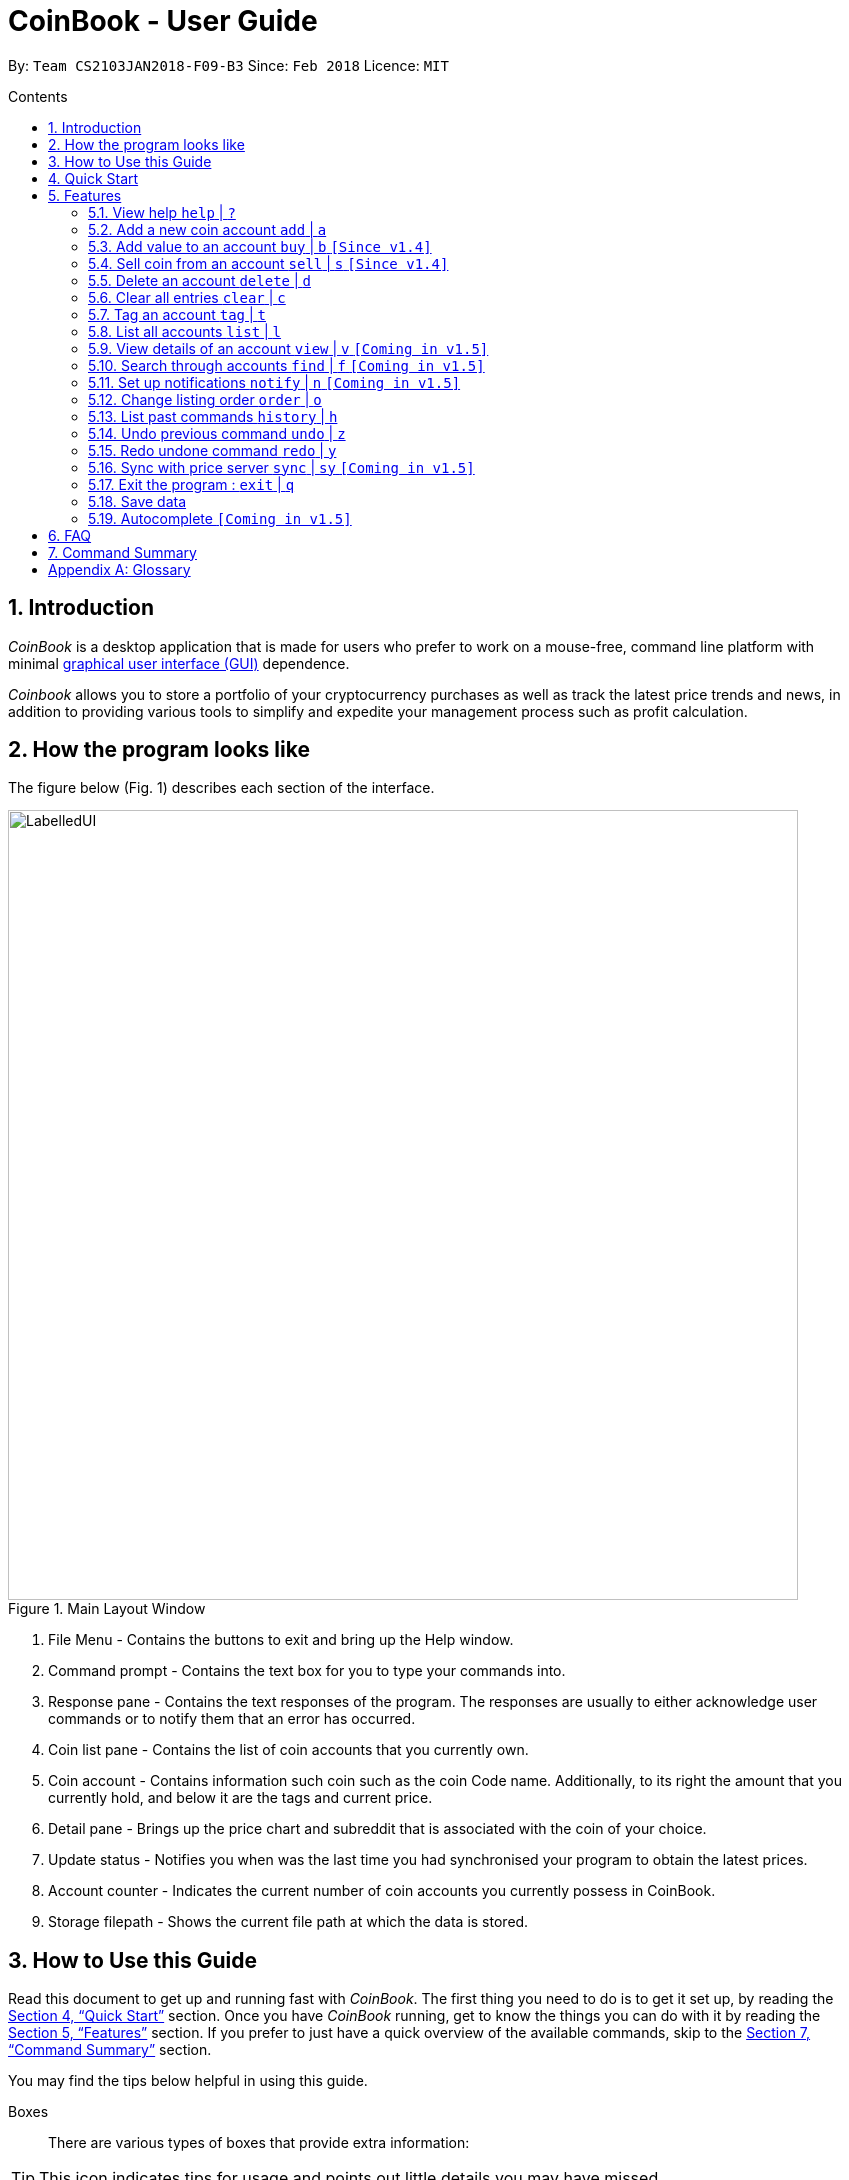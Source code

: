 = CoinBook - User Guide
:toc:
:toc-title: Contents
:toc-placement: preamble
:sectnums:
:imagesDir: images
:stylesDir: stylesheets
:pdf-stylesdir: stylesheets
:pdf-style: pdf
:xrefstyle: full
:experimental:
ifdef::env-github[]
:tip-caption: :bulb:
:note-caption: :information_source:
endif::[]
:repoURL: https://github.com/CS2103JAN2018-F09-B3/main

By: `Team CS2103JAN2018-F09-B3` Since: `Feb 2018` Licence: `MIT`

== Introduction

_CoinBook_ is a desktop application that is made for users who prefer to work on a mouse-free, command line platform with minimal [gloss]#<<gui,graphical user interface (GUI)>># dependence.

_Coinbook_ allows you to store a portfolio of your cryptocurrency purchases as well as track the latest price trends and news, in addition to providing various
tools to simplify and expedite your management process such as profit calculation.

== How the program looks like

The figure below (Fig. 1) describes each section of the interface.

.Main Layout Window
image::LabelledUI.png[width="790"]

1. File Menu - Contains the buttons to exit and bring up the Help window.
2. Command prompt - Contains the text box for you to type your commands into.
3. Response pane - Contains the text responses of the program. The responses are usually to either acknowledge user commands or to notify them that an error has occurred.
4. Coin list pane - Contains the list of coin accounts that you currently own.
5. Coin account - Contains information such coin such as the coin Code name. Additionally, to its right the amount that you currently hold, and below it are the tags and current price.
6. Detail pane - Brings up the price chart and subreddit that is associated with the coin of your choice.
7. Update status - Notifies you when was the last time you had synchronised your program to obtain the latest prices.
8. Account counter - Indicates the current number of coin accounts you currently possess in CoinBook.
9. Storage filepath - Shows the current file path at which the data is stored.

== How to Use this Guide
Read this document to get up and running fast with _CoinBook_. The first thing you need to do is to get it set up, by reading the <<Quick Start>> section. Once you have _CoinBook_ running, get to know the things you can do with it by reading the <<Features>> section. If you prefer to just have a quick overview of the available commands, skip to the <<Command Summary>> section.

You may find the tips below helpful in using this guide.

Boxes::
There are various types of boxes that provide extra information:
[TIP]
====
This icon indicates tips for usage and points out little details you may have missed.
====
[NOTE]
====
This icon marks additional noteworthy information provided for reference.
====
[WARNING]
====
This icon warns you of things you should watch out for. Make sure to keep these in mind!
====

[[example]]
Markup::
Text with special meaning look different. Here are the various types:
* Commands, filenames, and other miscellaneous keywords are `monospaced for emphasis`
* Glossary terms have a [gloss]#dotted underline#
* Keyboard keys are marked like kbd:[this]
** kbd:[Q] means to press the `Q` key
** kbd:[Ctrl]+kbd:[Q] means to hold down the `Ctrl` key and then press the `Q` key
* Links are marked <<example,blue with underline>>
** Cross-ref links bring you to another part of the document, and look like <<example,this>>
** External cross-ref links bring you to another document, and look like [exref]#<<example,this>>#
** External links bring you to another website, and look like [ext]#<<example,this>>#

Finding Information::
Check the table of contents and click on the desired topic. If you wish to search for a particular keyword, press kbd:[Ctrl]+kbd:[F] and type into the opened find dialog.


== Quick Start
Follow the steps below to begin using _CoinBook_ :

.  Ensure you have Java version `1.8.0_60` or later installed in your computer.
+
[NOTE]
Having any Java 8 version is not enough. +
This app will not work with earlier versions of Java 8. +
You can obtain the latest version [ext]#http://www.oracle.com/technetwork/java/javase/downloads/index.html[here]# (Download JRE).
+
.  Download the latest `coinbook.jar` [exref]#link:{repoURL}/releases[here]#.
.  Copy the file to the folder you want to use as the home folder for your _CoinBook_.
.  Double-click the file to start the app. The GUI should appear in a few seconds (Fig. 1).
+
.Startup Window
image::Ui.png[width="790"]
+
. Type your commands in the command box and press kbd:[Enter] to execute them. +
e.g. typing *`help`* and pressing kbd:[Enter] will open the help window.

[TIP]
  Refer to <<Features>> for details of each command. Command <<alias,aliases>> are specified after the `|` symbol.

[[Features]]
== Features

_CoinBook_ allows you to manage your coin accounts easily through the use of commands. All you need to do is type in the command, followed by its required or optional _parameters_, then press kbd:[Enter] to execute it.

.Terminology
****
The following terms are used in the feature list to refer to specific concepts.
[[spec]]
* Target
** Refers to the account or group to execute the command upon
** This is used in commands requiring a target coin, and can be any one of the coin's:
*** `INDEX`: Its index number in the current coin listing
*** `CODE`: The trading code of the coin, e.g. `BTC`
*** `NAME`: The name of the coin, e.g. `Bitcoin`, and is case-insensitive [Coming in v2.0]
* Option/Parameter
** Refers to the additional information you must provide for the command
** These have a letter representing the option, followed by a slash (`/`), followed by the desired value
** The name of the option follows each letter. You should replace this with the desired value, e.g. `t/TAG` indicates the desired value of the tag should be typed after `t/`
****

.Command Format
****
Each command comes with a specific _format_ consisting of one or more parts. Please note the following conventions:

* Command parts denoted in `UPPERCASE` should be supplied by the user
* Parts in square brackets are optional, e.g.
`TARGET [t/TAG]`
can be used as either `BTC t/fav` or `BTC`
* Parts with `...` after them can be used zero or more times, e.g. `[t/TAG]...` can be used as `{nbsp}` (i.e. 0 times), `t/cheap`, `t/active t/fav`, etc.
* If an option without `...` is used multiple times, only the rightmost value that you typed will be used, e.g. use of `c/CODE` as `c/BTC c/ETH` will be taken as `c/ETH` only
* Parameters can be in any order, e.g. if the command specifies `t/TAG a/VALUE`, then `a/VALUE t/TAG` is also acceptable
* Parts in curly braces indicate multiple possibilities, e.g. we use <<spec,`TARGET`>> as shorthand for `{INDEX,NAME,CODE}`
****

=== View help `help` | `?`

.Format
----
help
----

Opens the help window.

=== Add a new coin account `add` | `a`

.Format
----
add c/CODE [t/TAG]...
----
[cols="1,3a"]
|===
|`*CODE*`
|Must be alphabets only
[WARNING]
If a non-existent trading code is added, its price will not be updated with the latest price data when you run the `sync` command.
|`*TAG*`
|Must be alphanumeric, i.e. only alphabets and digits are allowed
|===

Adds a new coin account into the list, with the given trading code, and the given tags.

.Example
----
add c/BTC
----
Adds the coin with the code `BTC` to _CoinBook_.

=== Add value to an account `buy` | `b` `[Since v1.4]`

.Format
----
buy TARGET a/AMOUNT
----
[cols="1,3"]
|===
|`*AMOUNT*` | Must be a positive number
|===

Adds the given `AMOUNT`, in coin units, into the specified coin account.

.Example
----
buy BTC a/0.5
----
Adds 0.5 to the amount held in the `BTC` account.

=== Sell coin from an account `sell` | `s` `[Since v1.4]`

.Format
----
sell TARGET a/AMOUNT
----
[cols="1,3a"]
|===
|`*AMOUNT*` | Must be a positive number
[NOTE]
If you enter an amount greater than the amount you hold in that account, only that much will be subtracted, i.e. the value will not go below zero.
|===
Removes the given `AMOUNT` from the specified coin account.

.Example
----
sell BTC a/0.5
----
Subtracts 0.5 from the amount held in the `BTC` account.

=== Delete an account `delete` | `d`

.Format
----
delete TARGET
----

Deletes the specified coin account.

.Example
----
delete 3
----
The third entry in the current listing is removed.

[NOTE]
Coin accounts are not automatically removed when their value goes to 0 to allow later reuse, or even for archival or record purposes. You need to remove them explicitly with this command.

=== Clear all entries `clear` | `c`

.Format
----
clear
----

Resets all data in _CoinBook_.

[WARNING]
====
This command can be reversed with `undo`, but only in the same session. The effect is permanent once _CoinBook_ is closed.
====

=== Tag an account `tag` | `t`

.Format
----
tag TARGET t/TAG...
----
[cols="1,3"]
|===
|`*TAG*`
|Must be alphanumeric, i.e. only alphabets and digits are allowed
|===

Sets the specified coin's tags to the given tags.

.Examples

 tag 1 t/fav

The first entry in the list is tagged with the `fav` tag.

 tag 3 t/

The third entry in the list has all of its tags removed.

 tag BTC t/fav t/watch

The `BTC` account is tagged with `fav` and `watch`.

[TIP]
A coin account can have any number of tags (including 0)

=== List all accounts `list` | `l`

.Format
----
list
----

Updates the listing to show all coin accounts in _CoinBook_.

=== View details of an account `view` | `v` `[Coming in v1.5]`

.Format
----
view TARGET
----

Opens up the detail window for the account specified. The detail window includes information such as:

* Total amount in dollars spent in purchasing this coin
* Amount earned from selling this coin
* Possible profit if all coin in this account is sold at the current price
* Chart of the price history
* etc... [More analytics coming in v2.0]

.Examples

 view BTC

See details for the `BTC` account

 view 2

See details for the 2nd account in the current listing

//tag::findcommand[]
=== Search through accounts `find` | `f` `[Coming in v1.5]`

.Format
----
find CONDITION
----
[cols="1,3"]
|===
|`*CONDITION*`
|Must follow the <<find,format>> listed below
|===

Updates the listing to show only coin accounts whose details satisfy the given condition.

[[find]]
.Condition Query Format
****
* Possible query options are: +
** `n/NAME`:  Name of the coin [Coming in v2.0]
** `c/CODE`: Trading code of the coin (can be a substring, and is case insensitive)
** `t/TAG...`: Tags attached to the coin
** `p/PRICE`: Current price, in dollars, of the coin
** `h/AMOUNT`: Current amount, in coin units, held in an account
** `b/AMOUNT`: Total amount, in dollars, ever bought in the account
** `s/AMOUNT`: Total amount, in dollars, ever sold from the account
** `m/MADE`: Total profit, in dollars, made from this account so far
** `w/WORTH`: How much, in dollars, the current amount held is worth at the current price
* To specify amounts, put '=', `>`, or `<` to specify amounts equal to, greater, or less than; for example:
** `m/=90` : Profit made is exactly $90
** `p/>500`: Current price exceeding $500
** `s/<20`: Total amount sold less than $20
* Possible logical operators include:
** `AND`: The conditions on both sides need to be matched
** `OR`: Only one of the conditions on either side need to be matched
** `NOT`: Reverses the matching result of the following condition
** `({nbsp})`: Evaluates conditions inside parentheses first, starting with the innermost one
****

.Examples

 find c/BT

Finds accounts with `BT` in their code

 find t/fav

Finds accounts with the `fav` tag

 find (p/>500 AND t/fav) OR h/<20

Finds accounts either with current price more than $500 and tagged `fav`, or with less than 20 coins left

// tag::notifications[]

//end::findcommand[]
=== Set up notifications `notify` | `n` `[Coming in v1.5]`

.Format
----
notify CONDITION
----

Sets a condition that triggers a popup notification whenever the condition matches the new data for a coin after a price update. The condition query mostly follows the same format as that used in <<find,find>>, with the following additional options:

.Notification Options Format
****
* You can put `+` or `-` before specifying any of the following amounts to test its change instead of its absolute value:
** `p/PRICE`: Current price, in dollars, of the coin
** `w/WORTH`: How much, in dollars, the current amount held is worth at the current price
* For example:
** `p/+1000`: Current price rose $1000
** `p/pass:[-]>500`: Current price fell more than $500
****

You can click on the notification pop-up to jump quickly to the coin account that triggered it.

.Examples
----
notify h/>0
----
Notify when the amount held in an account is more than 0 after the update. This always triggers and hence is useless on its own, but can be combined with other conditions to restrict notifications to a smaller set of accounts

// end::notifications[]

----
notify c/BTC w/=50
----
Notify when the amount worth in dollars of the `BTC` account is $50

----
notify w/+>1000 c/ETH
----
Notify when the amount worth in dollars of the `ETH` account rises by more than $1000

// tag::order[]
=== Change listing order `order` | `o`

.Format
----
order {a,z}
----

Orders the coin listing in lexicographical order (default option if sort order is not specified).

Put `a` after the command word to sort it in lexicographical order, and `z` to sort in reverse lexicographical order. The listing is sorted by the leftmost entered option first, then equal values are sorted by the next one, and so on. The default order is lexicographical order of the coin names.

.Examples

 order a

Sort the listing in lexicographical order (default option, whether "a" is added after the command word or not).

 order z

Sort the listing in reverse lexicographical order.
// end::order[]

=== List past commands `history` | `h`

.Format
----
history
----

Lists all the commands that you have entered previously, in reverse chronological order.

[NOTE]
====
Pressing the UP and DOWN arrow keys will also display the previous and next input respectively in the command box.
====

// tag::undoredo[]
=== Undo previous command `undo` | `z`

.Format
----
undo
----

Restores the data to the state before the previous _undoable_ command was executed.

[NOTE]
====
Undoable commands: Commands that modify the data (`buy`, `sell`, `tag` and `clear`)
====

.Examples
----
buy BTC a/10 <1>
list
undo <1>
----
This reverses the `buy BTC a/10` command.
----
view 1
list
undo
----
The `undo` command fails as there are no undoable commands executed previously.
----
sell BTC a/10 <2>
clear <1>
undo <1>
undo <2>
----
The first `undo` reverses the `clear` command, the second reverses the `sell BTC a/10` command.

=== Redo undone command `redo` | `y`

.Format
----
redo
----

Reverses the most recent `undo` command.

.Examples
----
buy BTC a/10 <1>
undo <1><2>
redo <2>
----
<1> Reverses the `buy BTC a/10` command, and
<2> Reapplies it

The result is as if only the first line was executed.

----
list
redo
----
The command fails as there are no `undo` commands executed previously.
----
sell BTC a/10 <2>
clear <1>
undo <1><4>
undo <2><3>
redo <3>
redo <4>
----
This sequence of commands:

<1> Reverses the `clear` command
<2> Reverses the `sell BTC a/10` command
<3> Reapplies the `sell BTC a/10` command, and finally
<4> Reapplies the `clear` command

The result is as if only the first two lines were executed. Notice how the order of redoing is opposite from the undoing.

// end::undoredo[]

// tag::sync[]
=== Sync with price server `sync` | `sy` `[Coming in v1.5]`

.Format
----
sync
----

Obtains the latest prices and refreshes the news feed from the Internet to update your coin data.

// end::sync[]

=== Exit the program : `exit` | `q`

.Format
----
exit
----

Exits the program.

[WARNING]
 After exiting the program, any changes made in the session will not be undoable with the `undo` command in the next session.

=== Save data

_CoinBook_ data is saved in the hard disk automatically after any command that changes the data. +
There is no need to save manually.

//tag::autocomplete[]
=== Autocomplete `[Coming in v1.5]`

Pressing kbd:[Tab] will autocomplete the field where the cursor is at with a matching suggestion.
Subsequent kbd:[Tab] key presses will cycle through the list of suggestions.
//end::autocomplete[]

== FAQ

*Q*: How do I transfer my data to another computer? +
*A*: Install the app in the other computer and overwrite the empty data file it creates with the file that contains the data of your previous _CoinBook_ folder  (default location: `data/`).

== Command Summary

[width="90%",cols="10%,<23%,<25%",options="header",]
|=======================================================================
| Command |Format | Description
| *Add* | `add c/CODE [t/TAG]...` | Adds a coin account with the specified trading CODE.
| *Buy* | `buy TARGET a/AMOUNT` | Adds AMOUNT of coin to the targeted account.
| *Clear* | `clear` | Deletes all coin accounts.
| *Delete* | `delete TARGET` | Deletes targeted coin account.
| *Exit* |  `exit` | Exits the program.
| *Find* | `find CONDITION` | Finds all coin accounts that fit the CONDITION.
| *Help* | `help` | Displays the help page.
| *History* | `history` | Shows the user a history of previously input commands.
| *List* | `list` | Lists all coin accounts.
| *Notify* | `notify CONDITION` | Sets a notification for when the CONDITION has been met.
| *Order* | `order OPTION/{a,z}...` | Sorts the coin accounts based on their OPTION.
| *Redo* | `redo` | Reapplies the previously un-done command.
| *Sell* | `sell TARGET a/AMOUNT` | Subtracts AMOUNT of coin from the targeted account.
| *Sync* | `sync` | Fetches data from online sources to update the prices.
| *Tag* | `tag TARGET [t/TAG]...` | Tags the targeted account with TAG name.
| *Undo* | `undo` | Reverts the effect of the previous undo-able command.
| *View* | `view TARGET` | Views information about the targeted account.
|=======================================================================

[appendix]
== Glossary

[[alias]] Alias::
Alternate names for commands.

[[gui]] Graphical User Interface::
A type of user interface that lets users interact with the app through visual indicators, icons, mouse actions, etc. as compared to typed commands.
